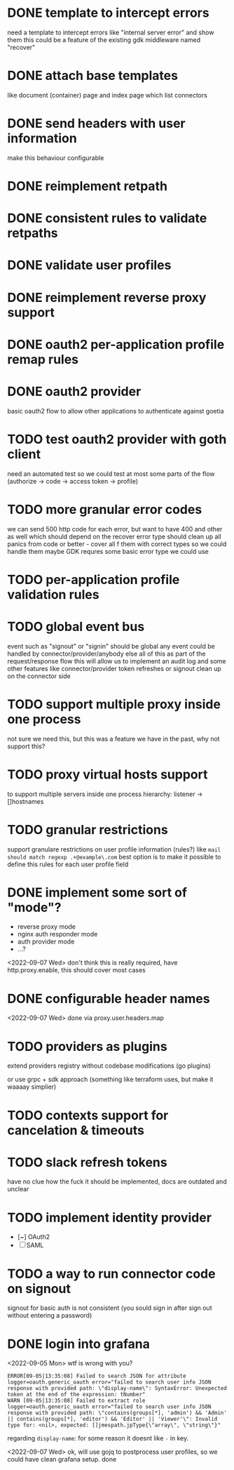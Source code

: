 * DONE template to intercept errors
need a template to intercept errors like "internal server error" and show them
this could be a feature of the existing gdk middleware named "recover"
* DONE attach base templates
like document (container) page and index page which list connectors
* DONE send headers with user information
make this behaviour configurable
* DONE reimplement retpath
* DONE consistent rules to validate retpaths
* DONE validate user profiles
* DONE reimplement reverse proxy support
* DONE oauth2 per-application profile remap rules
* DONE oauth2 provider
basic oauth2 flow to allow other applications to authenticate against goetia
* TODO test oauth2 provider with goth client
need an automated test so we could test at most some parts of the flow (authorize -> code -> access token -> profile)
* TODO more granular error codes
we can send 500 http code for each error, but want to have 400 and other as well
which should depend on the recover error type
should clean up all panics from code or better - cover all f them with correct types so we could handle them
maybe GDK requres some basic error type we could use
* TODO per-application profile validation rules
* TODO global event bus
event such as "signout" or "signin" should be global
any event could be handled by connector/provider/anybody else
all of this as part of the request/response flow
this will allow us to implement an audit log
and some other features
like connector/provider token refreshes
or signout clean up on the connector side
* TODO support multiple proxy inside one process
not sure we need this, but this was a feature we have in the past, why not support this?
* TODO proxy virtual hosts support
  to support multiple servers inside one process
  hierarchy: listener -> []hostnames
* TODO granular restrictions
  support granulare restrictions on user profile information (rules?)
  like =mail should match regexp .+@example\.com=
  best option is to make it possible to define this rules
  for each user profile field

* DONE implement some sort of "mode"?
- reverse proxy mode
- nginx auth responder mode
- auth provider mode
- ...?

<2022-09-07 Wed> don't think this is really required, have http.proxy.enable, this should cover most cases

* DONE configurable header names
<2022-09-07 Wed> done via proxy.user.headers.map

* TODO providers as plugins
  extend providers registry without codebase modifications
  (go plugins)

  or use grpc + sdk approach (something like terraform uses, but make it waaaay simplier)

* TODO contexts support for cancelation & timeouts
* TODO slack refresh tokens
  have no clue how the fuck it should be implemented, docs are outdated and unclear

* TODO implement identity provider
  - [~] OAuth2
  - [ ] SAML

* TODO a way to run connector code on signout
signout for basic auth is not consistent
(you sould sign in after sign out without entering a password)

* DONE login into grafana

<2022-09-05 Mon> wtf is wrong with you?
#+begin_src console
ERROR[09-05|13:35:08] Failed to search JSON for attribute      logger=oauth.generic_oauth error="failed to search user info JSON response with provided path: \"display-name\": SyntaxError: Unexpected token at the end of the expression: tNumber"
WARN [09-05|13:35:08] Failed to extract role                   logger=oauth.generic_oauth error="failed to search user info JSON response with provided path: \"contains(groups[*], 'admin') && 'Admin' || contains(groups[*], 'editor') && 'Editor' || 'Viewer'\": Invalid type for: <nil>, expected: []jmespath.jpType{\"array\", \"string\"}"
#+end_src

regarding =display-name=: for some reason it doesnt like =-= in key.

<2022-09-07 Wed> ok, will use gojq to postprocess user profiles, so we could have clean grafana setup. done
